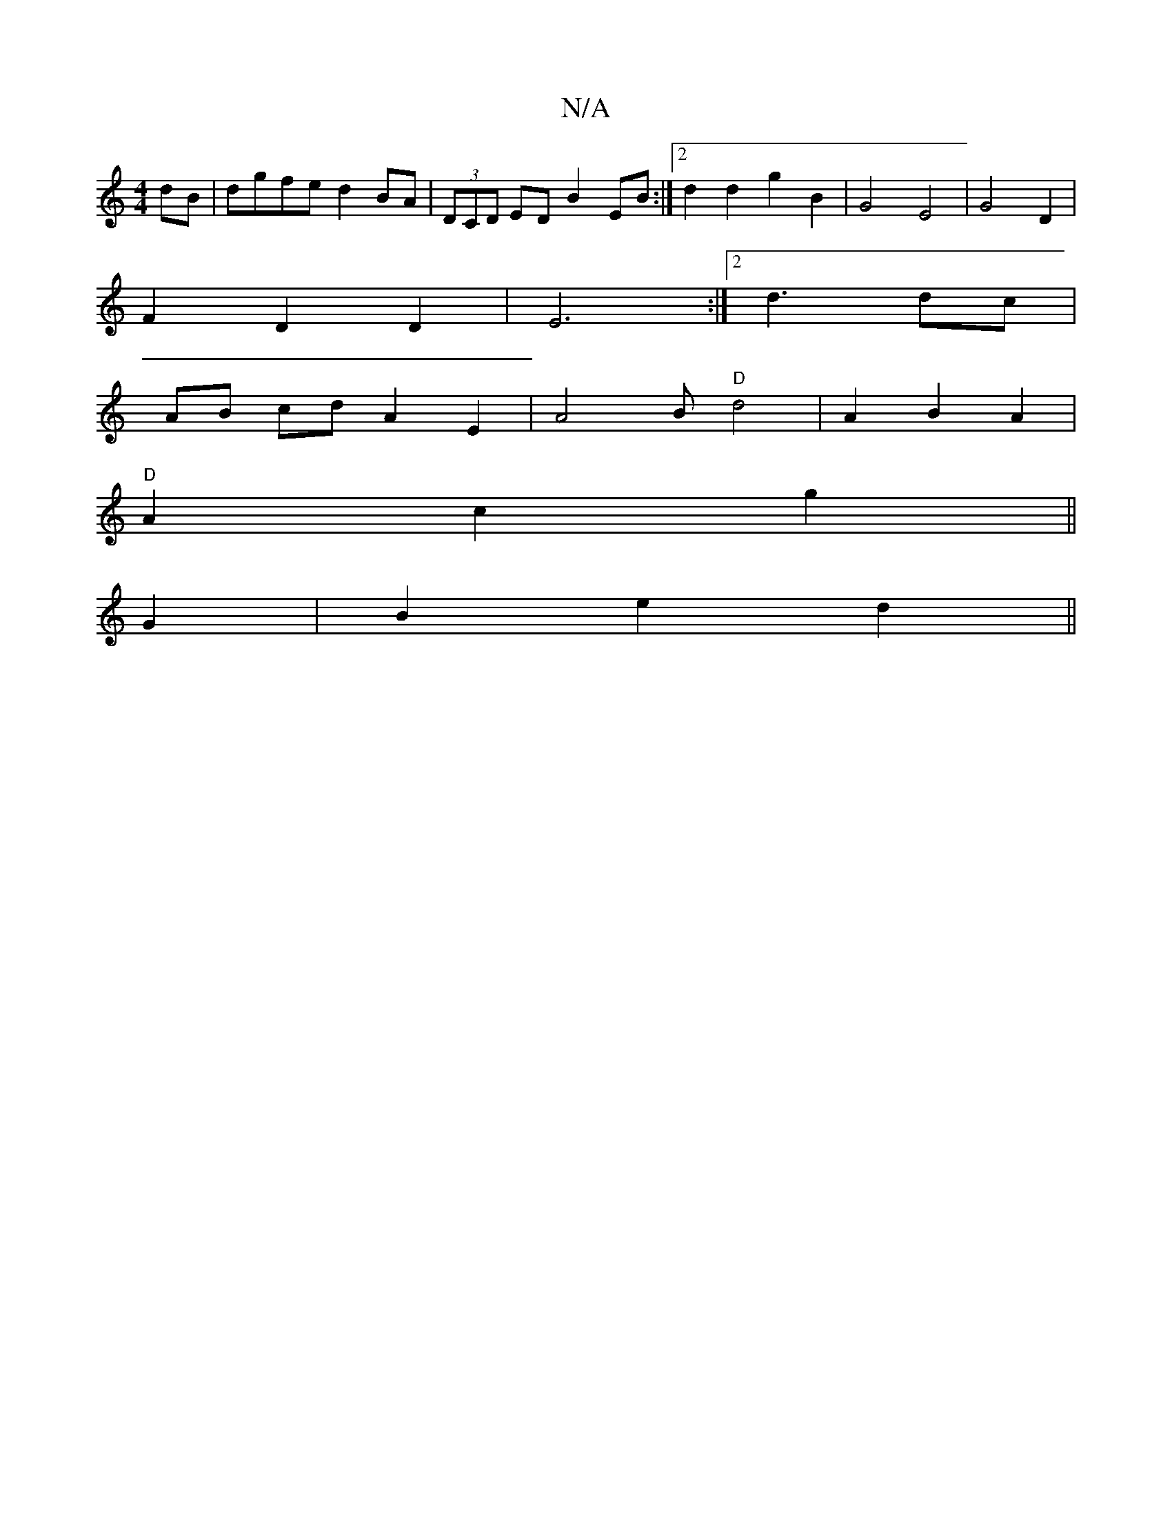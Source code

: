 X:1
T:N/A
M:4/4
R:N/A
K:Cmajor
dB | dgfe d2 BA|(3DCD ED B2 EB:|2 d2 d2 g2 B2 | G4 E4 | G4 D2|
F2 D2 D2 | E6 :|[2 d3 dc |
AB cd A2 E2 | A4 B "D"d4 | A2 B2 A2 |
"D" A2 c2 g2 ||
G2 | B2 e2 d2 ||

.a2 z2 e2 |d2 e2 g2 | a4 fa|c'3b3 ab|b